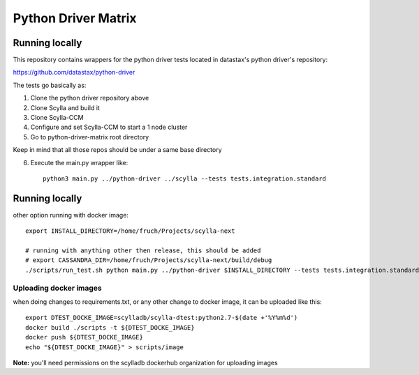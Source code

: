 Python Driver Matrix
====================

Running locally
***************

This repository contains wrappers for the python driver tests located in datastax's python driver's repository:

https://github.com/datastax/python-driver

The tests go basically as:

1) Clone the python driver repository above
2) Clone Scylla and build it
3) Clone Scylla-CCM
4) Configure and set Scylla-CCM to start a 1 node cluster
5) Go to python-driver-matrix root directory

Keep in mind that all those repos should be under a same base directory

6) Execute the main.py wrapper like::

    python3 main.py ../python-driver ../scylla --tests tests.integration.standard



Running locally
***************

other option running with docker image::

    export INSTALL_DIRECTORY=/home/fruch/Projects/scylla-next

    # running with anything other then release, this should be added
    # export CASSANDRA_DIR=/home/fruch/Projects/scylla-next/build/debug
    ./scripts/run_test.sh python main.py ../python-driver $INSTALL_DIRECTORY --tests tests.integration.standard --versions 3.9.0 --protocol 3


Uploading docker images
-----------------------

when doing changes to requirements.txt, or any other change to docker image, it can be uploaded like this::

    export DTEST_DOCKE_IMAGE=scylladb/scylla-dtest:python2.7-$(date +'%Y%m%d')
    docker build ./scripts -t ${DTEST_DOCKE_IMAGE}
    docker push ${DTEST_DOCKE_IMAGE}
    echo "${DTEST_DOCKE_IMAGE}" > scripts/image

**Note:** you'll need permissions on the scylladb dockerhub organization for uploading images